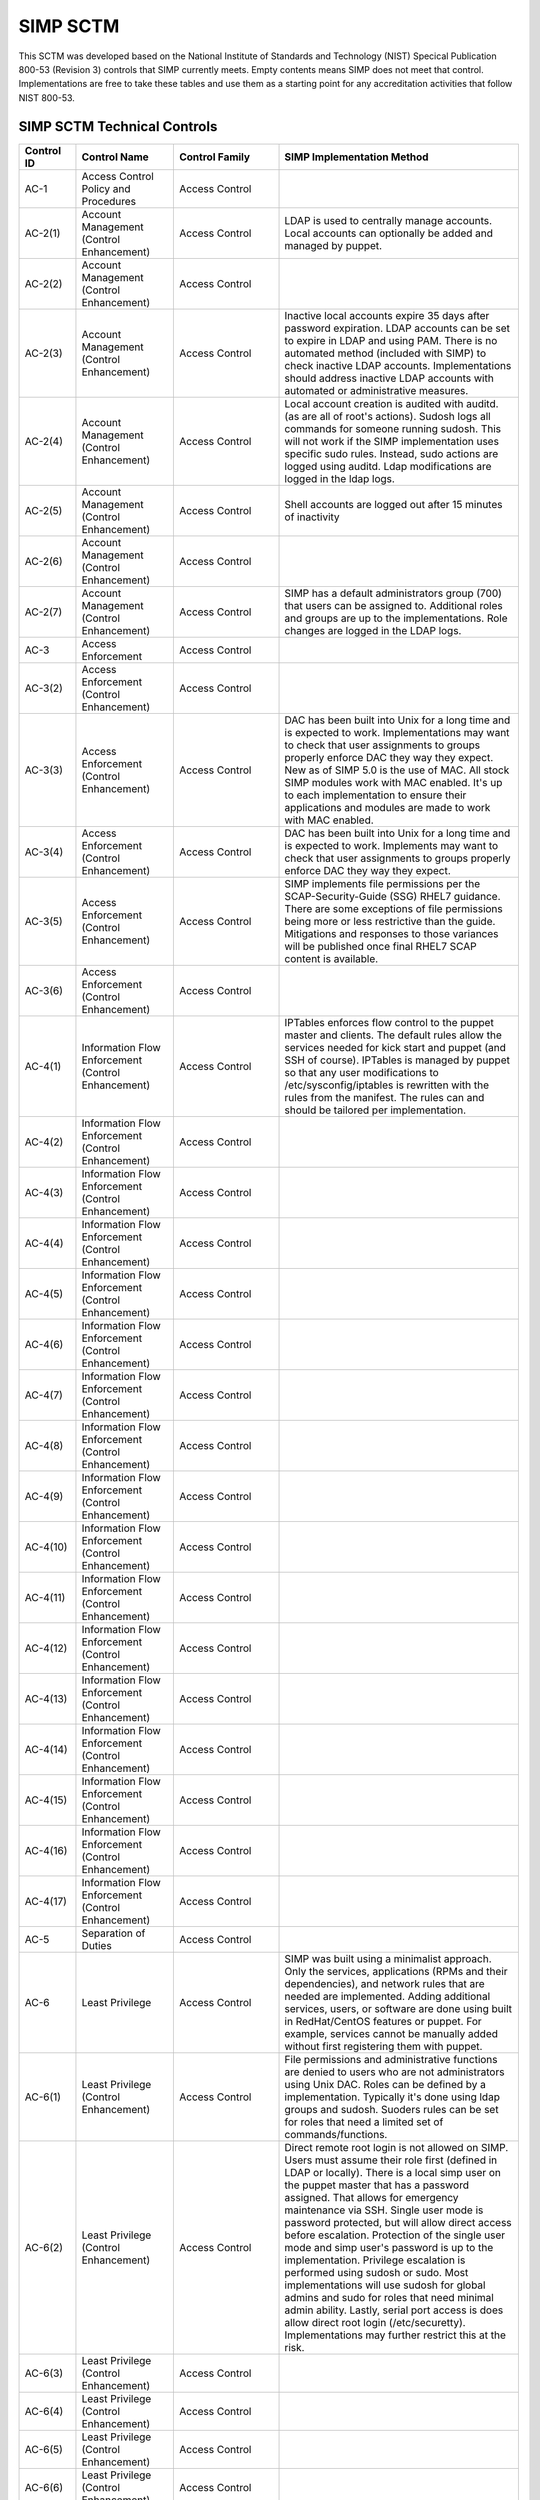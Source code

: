 SIMP SCTM
=========

This SCTM was developed based on the National Institute of Standards and
Technology (NIST) Specical Publication 800-53 (Revision 3) controls that
SIMP currently meets. Empty contents means SIMP does not meet that
control. Implementations are free to take these tables and use them as a
starting point for any accreditation activities that follow NIST 800-53.

SIMP SCTM Technical Controls
----------------------------

.. list-table::
   :widths: 12 20 13 55
   :header-rows: 1

   * - Control ID
     - Control Name
     - Control Family
     - SIMP Implementation Method
   * - AC-1
     - Access Control Policy and Procedures
     - Access Control
     -
   * - AC-2(1)
     - Account Management (Control Enhancement)
     - Access Control
     - LDAP is used to centrally manage accounts. Local accounts can optionally be added and managed by puppet.
   * - AC-2(2)
     - Account Management (Control Enhancement)
     - Access Control
     -
   * - AC-2(3)
     - Account Management (Control Enhancement)
     - Access Control
     - Inactive local accounts expire 35 days after password expiration. LDAP accounts can be set to expire in LDAP and using PAM. There is no automated method (included with SIMP) to check inactive LDAP accounts. Implementations should address inactive LDAP accounts with automated or administrative measures.
   * - AC-2(4)
     - Account Management (Control Enhancement)
     - Access Control
     - Local account creation is audited with auditd. (as are all of root's actions). Sudosh logs all commands for someone running sudosh. This will not work if the SIMP implementation uses specific sudo rules. Instead, sudo actions are logged using auditd. Ldap modifications are logged in the ldap logs.
   * - AC-2(5)
     - Account Management (Control Enhancement)
     - Access Control
     - Shell accounts are logged out after 15 minutes of inactivity
   * - AC-2(6)
     - Account Management (Control Enhancement)
     - Access Control
     -
   * - AC-2(7)
     - Account Management (Control Enhancement)
     - Access Control
     - SIMP has a default administrators group (700) that users can be assigned to. Additional roles and groups are up to the implementations. Role changes are logged in the LDAP logs.
   * - AC-3
     - Access Enforcement
     - Access Control
     -
   * - AC-3(2)
     - Access Enforcement (Control Enhancement)
     - Access Control
     -
   * - AC-3(3)
     - Access Enforcement (Control Enhancement)
     - Access Control
     - DAC has been built into Unix for a long time and is expected to work. Implementations may want to check that user assignments to groups properly enforce DAC they way they expect. New as of SIMP 5.0 is the use of MAC. All stock SIMP modules work with MAC enabled. It's up to each implementation to ensure their applications and modules are made to work with MAC enabled.
   * - AC-3(4)
     - Access Enforcement (Control Enhancement)
     - Access Control
     - DAC has been built into Unix for a long time and is expected to work. Implements may want to check that user assignments to groups properly enforce DAC they way they expect.
   * - AC-3(5)
     - Access Enforcement (Control Enhancement)
     - Access Control
     - SIMP implements file permissions per the SCAP-Security-Guide (SSG) RHEL7 guidance. There are some exceptions of file permissions being more or less restrictive than the guide. Mitigations and responses to those variances will be published once final RHEL7 SCAP content is available.
   * - AC-3(6)
     - Access Enforcement (Control Enhancement)
     - Access Control
     -
   * - AC-4(1)
     - Information Flow Enforcement (Control Enhancement)
     - Access Control
     - IPTables enforces flow control to the puppet master and clients. The default rules allow the services needed for kick start and puppet (and SSH of course). IPTables is managed by puppet so that any user modifications to /etc/sysconfig/iptables is rewritten with the rules from the manifest. The rules can and should be tailored per implementation.
   * - AC-4(2)
     - Information Flow Enforcement (Control Enhancement)
     - Access Control
     -
   * - AC-4(3)
     - Information Flow Enforcement (Control Enhancement)
     - Access Control
     -
   * - AC-4(4)
     - Information Flow Enforcement (Control Enhancement)
     - Access Control
     -
   * - AC-4(5)
     - Information Flow Enforcement (Control Enhancement)
     - Access Control
     -
   * - AC-4(6)
     - Information Flow Enforcement (Control Enhancement)
     - Access Control
     -
   * - AC-4(7)
     - Information Flow Enforcement (Control Enhancement)
     - Access Control
     -
   * - AC-4(8)
     - Information Flow Enforcement (Control Enhancement)
     - Access Control
     -
   * - AC-4(9)
     - Information Flow Enforcement (Control Enhancement)
     - Access Control
     -
   * - AC-4(10)
     - Information Flow Enforcement (Control Enhancement)
     - Access Control
     -
   * - AC-4(11)
     - Information Flow Enforcement (Control Enhancement)
     - Access Control
     -
   * - AC-4(12)
     - Information Flow Enforcement (Control Enhancement)
     - Access Control
     -
   * - AC-4(13)
     - Information Flow Enforcement (Control Enhancement)
     - Access Control
     -
   * - AC-4(14)
     - Information Flow Enforcement (Control Enhancement)
     - Access Control
     -
   * - AC-4(15)
     - Information Flow Enforcement (Control Enhancement)
     - Access Control
     -
   * - AC-4(16)
     - Information Flow Enforcement (Control Enhancement)
     - Access Control
     -
   * - AC-4(17)
     - Information Flow Enforcement (Control Enhancement)
     - Access Control
     -
   * - AC-5
     - Separation of Duties
     - Access Control
     -
   * - AC-6
     - Least Privilege
     - Access Control
     - SIMP was built using a minimalist approach. Only the services, applications (RPMs and their dependencies), and network rules that are needed are implemented. Adding additional services, users, or software are done using built in RedHat/CentOS features or puppet. For example, services cannot be manually added without first registering them with puppet.
   * - AC-6(1)
     - Least Privilege (Control Enhancement)
     - Access Control
     - File permissions and administrative functions are denied to users who are not administrators using Unix DAC. Roles can be defined by a implementation. Typically it's done using ldap groups and sudosh. Suoders rules can be set for roles that need a limited set of commands/functions.
   * - AC-6(2)
     - Least Privilege (Control Enhancement)
     - Access Control
     - Direct remote root login is not allowed on SIMP. Users must assume their role first (defined in LDAP or locally). There is a local simp user on the puppet master that has a password assigned. That allows for emergency maintenance via SSH. Single user mode is password protected, but will allow direct access before escalation. Protection of the single user mode and simp user's password is up to the implementation. Privilege escalation is performed using sudosh or sudo. Most implementations will use sudosh for global admins and sudo for roles that need minimal admin ability. Lastly, serial port access is does allow direct root login (/etc/securetty). Implementations may further restrict this at the risk.
   * - AC-6(3)
     - Least Privilege (Control Enhancement)
     - Access Control
     -
   * - AC-6(4)
     - Least Privilege (Control Enhancement)
     - Access Control
     -
   * - AC-6(5)
     - Least Privilege (Control Enhancement)
     - Access Control
     -
   * - AC-6(6)
     - Least Privilege (Control Enhancement)
     - Access Control
     -
   * - AC-7
     - Unsuccessful Login Attempts
     - Access Control
     - SIMP locks accounts after 5 invalid attempts over 15 minutes span. It then keeps the account locked for 15 minutes. After that, the account is unlocked automatically.
   * - AC-7(1)
     - Unsuccessful Login Attempts (Control Enhancement)
     - Access Control
     - An account is never locked to a point an admin must unlock it. It will continue to be unlocked after 15 minutes. This should meet most modern policies. It can be further restricted if required by local policies.
   * - AC-7(2)
     - Unsuccessful Login Attempts (Control Enhancement)
     - Access Control
     -
   * - AC-8
     - System Use Notification
     - Access Control
     - SIMP displays a default banner prior to login. Implementations must customize that banner for their use.
   * - AC-9
     - Previous Logon (Access) Notification
     - Access Control
     - SIMP uses the pam\_lastlog.so module to display last login information.
   * - AC-9(1)
     - Previous Logon (Access) Notification (Control Enhancement)
     - Access Control
     - SIMP uses the pam\_lastlog.so module to display last login information.
   * - AC-9(2)
     - Previous Logon (Access) Notification (Control Enhancement)
     - Access Control
     - SIMP uses the pam\_lastlog.so module to display last login information, including the number of failed login attempts since the last logon.
   * - AC-9(3)
     - Previous Logon (Access) Notification (Control Enhancement)
     - Access Control
     -
   * - AC-10
     - Concurrent Session Control
     - Access Control
     - The default value for concurrent sessions in SIMP is 10 (/etc/security/limits.conf). Given the variety of system usage to include automated processes, it could impact functionality if this value were set lower. It can be tailored to a lower value if the implementation determines that number will not impact functionality.
   * - AC-11
     - Session Lock
     - Access Control
     - Terminal sessions do not enforce a session lock so this control is technically not implemented. However, it's mitigated by forcing inactive sessions to log out. If the gnome module is applied, SIMP locks a gnome session after 5 minutes.
   * - AC-14
     - Permitted Actions without Identification or Authentication
     - Access Control
     - SIMP provides several services that do not require authentication. Most require some form of identification. These are documented in the SIMP Security Concepts and is kept current for that version. Individual modules are not yet documented.
   * - AC-14(1)
     - Permitted Actions without Identification or Authentication (Control Enhancement)
     - Access Control
     - Justifications to those services that do not require Identification and Authentication can be found in the SIMP Security Concepts document.
   * - AC-16
     - Security Attributes
     - Access Control
     - New in SIMP 5.0 is the usage of MAC via SELinux. This is optional for each implementation and can be turned off at any time. All of the stock SIMP modules work with SELinux enabled and have the least restrictive MAC policies enforced. These policies assign each object a SELinux user, role, type, and level. These characteristics are used to define a context for each object.
   * - AC-16(1)
     - Security Attributes (Control Enhancement)
     - Access Control
     -
   * - AC-16(2)
     - Security Attributes (Control Enhancement)
     - Access Control
     -
   * - AC-16(3)
     - Security Attributes (Control Enhancement)
     - Access Control
     -
   * - AC-16(4)
     - Security Attributes (Control Enhancement)
     - Access Control
     - SeLinux user, role, type, and level are the security attributes that are associated with each object with SELinux enabled in SIMP.
   * - AC-16(5)
     - Security Attributes (Control Enhancement)
     - Access Control
     -
   * - AC-17
     - Remote Access
     -
     - By default, external connections are not allowed with the exception of SSH. This is documented in the SIMP user manual. Implementations have the ability to override this with the understanding that puppet controls Iptables.
   * - AC-17(1)
     - Remote Access (Control Enhancement)
     - Access Control
     - The extent of monitoring remote connections is done by auditd and syslog. The contents of the remote session is not logged. The keystrokes of users with sudosh shells are all logged.
   * - AC-17(2)
     - Remote Access (Control Enhancement)
     - Access Control
     - Remote access is limited to SSH. SSH (openssh on centos/rhel) provides both confidentiality and integrity of the remote session.
   * - AC-17(3)
     - Remote Access (Control Enhancement)
     - Access Control
     -
   * - AC-17(4)
     - Remote Access (Control Enhancement)
     - Access Control
     - This control is enforced via other access control mechanisms already covered in 800-53. Namely, AC-6. By default, SSH in SIMP will allow anyone to connect. Once identification and authentication is performed, access control to privileged commands is enforced as usual.
   * - AC-17(5)
     - Remote Access (Control Enhancement)
     - Access Control
     - Auditd provides logging of failed access attempts. It's up to the implementation to perform a level of inspection of these unauthorized events. Auditd does this by default. Other checks will ensure auditd is running and registered with puppet.
   * - AC-17(6)
     - Remote Access (Control Enhancement)
     - Access Control
     -
   * - AC-17(7)
     - Remote Access (Control Enhancement)
     - Access Control
     -
   * - AC-17(8)
     - Remote Access (Control Enhancement)
     - Access Control
     - This control is only met by defining all connections that SIMP allows internally and externally. For now, since this is a remote access control, it should suffice to continue to note that the only remote access protocol allowed by default is SSH.
   * - AC-18
     - Wireless Access
     - Access Control
     -
   * - AC-18(1)
     - Wireless Access (Control Enhancement)
     - Access Control
     -
   * - AC-18(2)
     - Wireless Access (Control Enhancement)
     - Access Control
     -
   * - AC-18(3)
     - Wireless Access (Control Enhancement)
     - Access Control
     -
   * - AC-18(4)
     - Wireless Access (Control Enhancement)
     - Access Control
     -
   * - AC-18(5)
     - Wireless Access (Control Enhancement)
     - Access Control
     -
   * - AC-19
     - Access Control for Mobile Devices
     - Access Control
     -
   * - AC-19(1)
     - Access Control for Mobile Devices (Control Enhancement)
     - Access Control
     -
   * - AC-19(2)
     - Access Control for Mobile Devices (Control Enhancement)
     - Access Control
     -
   * - AC-19(3)
     - Access Control for Mobile Devices (Control Enhancement)
     - Access Control
     -
   * - AC-19(4)
     - Access Control for Mobile Devices (Control Enhancement)
     - Access Control
     -
   * - AC-20
     - Use of External Information Systems
     - Access Control
     -
   * - AC-20(1)
     - Use of External Information Systems (Control Enhancement)
     - Access Control
     -
   * - AC-20(2)
     - Use of External Information Systems (Control Enhancement)
     - Access Control
     -
   * - AC-21
     - User-Based Collaboration and Information Sharing
     - Access Control
     -
   * - AC-21(1)
     - User-Based Collaboration and Information Sharing (Control Enhancement)
     - Access Control
     -
   * - AC-22
     - Publicly Accessible Content
     - Access Control
     -
   * - AU-1
     - Audit and Accountability Policy and Procedures
     - Audit and Accountability
     -
   * - AU-2
     - Auditable Events
     - Audit and Accountability
     - a. SIMP audit rules were built by using industry best practices gathered over the years. The heaviest reliance has been on the SCAP-Security Guide (SSG). SIMP aims for a balance between performance and operational needs so the settings are rarely an exact match from these guides. The list of events that audited are by auditd can be found in appendix of the Security Concepts document. b. Implementation Specific c. Rational is for audit setting is provided in SSG. d. Threat information is specific to the implementation. Auditd and syslog facility can always be fine tuned for each implementation.
   * - AU-2(3)
     - Auditable Events (Control Enhancement)
     - Audit and Accountability
     - SIMP is constantly reviewing the audit rules for accuracy, relevance, and performance. Rules are added and in some cases removed as information becomes available.
   * - AU-2(4)
     - Auditable Events (Control Enhancement)
     - Audit and Accountability
     - Privileged user commands are logged using sudosh and auditd (sudo actions). By default, users in the administrators group can run sudosh. All of the key strokes (except things that are not echoed back to the screen like passwords) are logged to /var/log/sudosh.log and can be sent to syslog. If an implementation sets up specific sudo actions for other groups or users, those actions are logged with auditd.
   * - AU-3
     - Content of Audit Records
     - Audit and Accountability
     - The linux audit daemon contains event type, date/time, host, and outcome of events by default.
   * - AU-3(1)
     - Content of Audit Records (Control Enhancement)
     - Audit and Accountability
     - There are a number of events that are captured beyond the auditd. The SIMP syslog module captures additional log events from apache, ldap, puppet, messages.log, and secure.log.
   * - AU-3(2)
     - Content of Audit Records (Control Enhancement)
     - Audit and Accountability
     - By default, the SIMP syslog module logs locally. There is an option to send the syslog events to a central location. Instructions for implementing a syslog server are provided in the User Guide. Lastly, a combination of elasticsearch, logstash, and kibana (ELK) can be applied to filter, index, and search logs. Puppet modules are provided for the ELK stack
   * - AU-4
     - Audit Storage Capacity
     - Audit and Accountability
     - The audit partition is configured as a separation partition from the system files, reducing the likelihood of audit interfering with system operations. Implementations can change this but it's highly discouraged.
   * - AU-5
     - Response to Audit Processing Failures
     - Audit and Accountability
     - a. Implementation Specific. b. The audit.conf file configures the system to log to syslog when disk space becomes low. If the disk becomes full, the audit daemon will be suspended, but the system will remain active. This is contrary to some industry guidance to put the system into single user mode when disk space becomes an issue. Implementations may wish to change the default behaviour at the risk of stopping the system from functioning.
   * - AU-5(1)
     - Response to Audit Processing Failures (Control Enhancement)
     - Audit and Accountability
     - SIMP provides a warning (to syslog) when the disk has 75MB free. Each log file can be up to 30MB.
   * - AU-5(2)
     - Response to Audit Processing Failures (Control Enhancement)
     - Audit and Accountability
     -
   * - AU-5(3)
     - Response to Audit Processing Failures (Control Enhancement)
     - Audit and Accountability
     -
   * - AU-5(4)
     - Response to Audit Processing Failures (Control Enhancement)
     - Audit and Accountability
     - SIMP will not shut down a system by default. Implementation can configure this option at the own risk in the auditd.conf file.
   * - AU-6
     - Audit Review, Analysis, and Reporting
     - Audit and Accountability
     -
   * - AU-6(1)
     - Audit Review, Analysis, and Reporting (Control Enhancement)
     - Audit and Accountability
     -
   * - AU-6(3)
     - Audit Review, Analysis, and Reporting (Control Enhancement)
     - Audit and Accountability
     - The ELK modules provide implementations with one means to centralize, review, and recognize trends in SIMP logs.
   * - AU-6(4)
     - Audit Review, Analysis, and Reporting (Control Enhancement)
     - Audit and Accountability
     - The ELK modules provide implementations with one means to centralize, review, and recognize trends in SIMP logs.
   * - AU-6(5)
     - Audit Review, Analysis, and Reporting (Control Enhancement)
     - Audit and Accountability
     - The ELK modules provide implementations with one means to centralize, review, and recognize trends in SIMP logs. The logs sent to syslog can be customized to include logs from any application. They would then be in a central place for viewing and aggregation by users of the Kibana interface.
   * - AU-6(6)
     - Audit Review, Analysis, and Reporting (Control Enhancement)
     - Audit and Accountability
     -
   * - AU-6(7)
     - Audit Review, Analysis, and Reporting (Control Enhancement)
     - Audit and Accountability
     -
   * - AU-6(9)
     - Audit Review, Analysis, and Reporting (Control Enhancement)
     - Audit and Accountability
     -
   * - AU-7
     - Audit Reduction and Report Generation
     - Audit and Accountability
     -
   * - AU-7(1)
     - Audit Reduction and Report Generation (Control Enhancement)
     - Audit and Accountability
     - While not true audit reduction, RedHat does allow someone with access to audit logs to perform filters using the journald. If audit logs are forwarded to a syslog server, it's not difficult for an admin to security officer to run batch filters against all of the audit records. As of SIMP 4.0.5, an optional Logstash, Kibana, and Elasticsearch modules can be applied. If applied, they provide centralized and indexed logs. An implementation can then perform searches against the logs or provide alerts to other parts of their infrastructure.
   * - AU-8
     - Time Stamps
     - Audit and Accountability
     - Auditd uses the system clock to time stamp audit events.
   * - AU-8(1)
     - Time Stamps (Control Enhancement)
     - Audit and Accountability
     - Time is an essential component of puppet. Therefore, NTPD is used to synchronize puppet clients with the puppet server. That default configuration can be changed to synchronize puppet each server/client with another time source.
   * - AU-9
     - Protection of Audit Information
     - Audit and Accountability
     - File system permissions and SELinux protect the content of /var/log/audit and /etc/audit/\*
   * - AU-9(1)
     - Protection of Audit Information (Control Enhancement)
     - Audit and Accountability
     -
   * - AU-9(2)
     - Protection of Audit Information (Control Enhancement)
     - Audit and Accountability
     -
   * - AU-9(3)
     - Protection of Audit Information (Control Enhancement)
     - Audit and Accountability
     -
   * - AU-9(4)
     - Protection of Audit Information (Control Enhancement)
     - Audit and Accountability
     -
   * - AU-10
     - Non-repudiation
     - Audit and Accountability
     -
   * - AU-10(1)
     - Non-repudiation (Control Enhancement)
     - Audit and Accountability
     -
   * - AU-10(2)
     - Non-repudiation (Control Enhancement)
     - Audit and Accountability
     -
   * - AU-10(3)
     - Non-repudiation (Control Enhancement)
     - Audit and Accountability
     -
   * - AU-10(4)
     - Non-repudiation (Control Enhancement)
     - Audit and Accountability
     -
   * - AU-10(5)
     - Non-repudiation (Control Enhancement)
     - Audit and Accountability
     -
   * - AU-12(1)
     - Audit Generation (Control Enhancement)
     - Audit and Accountability
     -
   * - AU-11
     - Audit Record Retention
     - Audit and Accountability
     -
   * - AU-12
     - Audit Generation
     - Audit and Accountability (a) Auditd provides the audit generation capability and is running on all SIMP systems by default. (b) The audit.rules files configures events that are audited. (c) The audit.rules applies the list of audit rules defined in SIMP Security Concepts document.
     -
   * - AU-12(1)
     - Audit Generation (Control Enhancement)
     - Audit and Accountability
     - Auditd stamps audit records with the system time. The system time is obtained from a central time source and synchronized between SIMP systems.
   * - AU-12(2)
     - Audit Generation (Control Enhancement)
     - Audit and Accountability
     - Auditd provides logging in standard formats. Additionally, logs that are sent through syslog adhere to that standard.
   * - AU-13
     - Monitoring For Information Disclosure
     - Audit and Accountability
     -
   * - AU-14
     - Session Audit
     - Audit and Accountability
     -
   * - AU-14(1)
     - Session Audit (Control Enhancement)
     - Audit and Accountability
     - Sessions that use the sudo shell have all keystrokes recorded. Those sessions can be viewed in text format or replayed to the screen
   * - IA-1
     - Identification and Authentication Policy and Procedures
     - Identification and Authentication
     -
   * - IA-2(1)
     - User Identification and Authentication (Organizational Users) (Control Enhancement)
     - Identification and Authentication
     -
   * - IA-2(2)
     - User Identification and Authentication (Organizational Users) (Control Enhancement)
     - Identification and Authentication
     -
   * - IA-2(3)
     - User Identification and Authentication (Organizational Users) (Control Enhancement)
     - Identification and Authentication
     -
   * - IA-2(4)
     - User Identification and Authentication (Organizational Users) (Control Enhancement)
     - Identification and Authentication
     -
   * - IA-2(5)
     - User Identification and Authentication (Organizational Users) (Control Enhancement)
     - Identification and Authentication
     -
   * - IA-2(6)
     - User Identification and Authentication (Organizational Users) (Control Enhancement)
     - Identification and Authentication
     -
   * - IA-2(7)
     - User Identification and Authentication (Organizational Users) (Control Enhancement)
     - Identification and Authentication
     -
   * - IA-2(8)
     - User Identification and Authentication (Organizational Users) (Control Enhancement)
     - Identification and Authentication
     - The authentication mechanisms used within SIMP are all resistant to replay attacks by default. Known vulnerabilities can occur in the protocols. As they are known, vendors release patches, which must them be applied by the implementation. Privileged accounts use the same protocols as unprivileged accounts.
   * - IA-2(9)
     - User Identification and Authentication (Organizational Users) (Control Enhancement)
     - Identification and Authentication
     - The authentication mechanisms used within SIMP are all resistant to replay attacks by default. Known vulnerabilities can occur in the protocols. As they are known, vendors release patches, which must them be applied by the implementation.
   * - IA-3
     - Device Identification and Authentication
     - Identification and Authentication
     - Identification of each puppet client occurs before an IP address can be assigned. This is controlled using DHCP (each client must have an address bound by MAC address). Devices identification and authentication with puppet occurs using SSL certificates. The clients must each have a SSL certificate installed to establish a valid session with the puppet master.
   * - IA-3(1)
     - Device Identification and Authentication (Control Enhancement)
     - Identification and Authentication
     -
   * - IA-3(2)
     - Device Identification and Authentication (Control Enhancement)
     - Identification and Authentication
     -
   * - IA-3(3)
     - Device Identification and Authentication (Control Enhancement)
     - Identification and Authentication
     - DHCP is used to statically define the IP addresses of each puppet client.
   * - IA-4
     - Identifier Management
     - Identification and Authentication
     - Local accounts expire 35 days after their passwords expire. There is no mechanism implemented to detect inactive LDAP accounts. Implementations might wish to mitigate this by regularly reviewing and removing unneeded accounts.
   * - IA-4(1)
     - Identifier Management (Control Enhancement)
     - Identification and Authentication
     -
   * - IA-4(2)
     - Identifier Management (Control Enhancement)
     - Identification and Authentication
     -
   * - IA-4(3)
     - Identifier Management (Control Enhancement)
     - Identification and Authentication
     -
   * - IA-4(4)
     - Identifier Management (Control Enhancement)
     - Identification and Authentication
     -
   * - IA-4(5)
     - Identifier Management (Control Enhancement)
     - Identification and Authentication
     -
   * - IA-5
     - Authenticator Management
     - Identification and Authentication
     - C. Authenticator strength is enforced using pam\_crack\_lib.so. This works for user defined passwords on local and LDAP accounts. E. It's up to the implementation to change the values for the various passwords. F. Password history is set to 24 by default in SIMP and enforced with pam.G. For local accounts, password aging is set to 180 days. It's set to the same in LDAP, but enforced at the time of account creation using ldifs. LDAP subsequently uses PAM to enforce the aging. Key based passwordless logins do not enforce aging. Upon generation, server and puppet certificates can also be set to expire.H. Authenticators for local and LDAP account are protected using operating system access controls. The server certificates are also protected using operating system controls.
   * - IA-5(1)
     - Authenticator Management (Control Enhancement)
     - Identification and Authentication (a) Authenticator strength is enforced using pam\_crack\_lib.so. This works for user defined passwords on local and LDAP accounts. Administrators can bypass PAM and set weak passwords in LDAP. Under normal circumstances, users would be forced to change their password at login, at which point pam enforced complexity. (b) Not enforced. (c) Hashed passwords are built into linux (/etc/shadow and /etc/pam.d/system-auth pam\_unix.so). LDAP password changed by users are done through pam before getting placed in LDAP. Manual LDAP password are created using the slapasswd command. (d) Password minimum and maximum lifetimes are enforced through /etc/login.defs and ldap. e. By default, the previous 24 passwords can not be reused.
     -
   * - IA-5(2)
     - Authenticator Management (Control Enhancement)
     - Identification and Authentication
     - Puppet comes with a self contained public key infrastructure. Though just used for puppet, it operates as a full PKI. So the certificate path is validated.SSL certificates that are used for SSL and TLS also have certificate path validation built into the protocol.Note: SSH Keys are not considered PKI.
   * - IA-5(3)
     - Authenticator Management (Control Enhancement)
     - Identification and Authentication
     -
   * - IA-5(4)
     - Authenticator Management (Control Enhancement)
     - Identification and Authentication
     - Pam cracklib enforces password complexity rules on Redhat and CentOS. Additional tools to check authenticator strength can be used in operational settings.
   * - IA-5(5)
     - Authenticator Management (Control Enhancement)
     - Identification and Authentication
     - The simp-config utility gives each implementation an opportunity to change default passwords at build time. It's up to the implementation to change the values for the various passwords.
   * - IA-5(6)
     - Authenticator Management (Control Enhancement)
     - Identification and Authentication
     - Authenticators are protected with operating system access control and file permissions.
   * - IA-5(7)
     - Authenticator Management (Control Enhancement)
     - Identification and Authentication
     - Plaintext passwords are only used when application support no other means of providing a password.
   * - IA-5(8)
     - Authenticator Management (Control Enhancement)
     - Identification and Authentication
     -
   * - IA-6
     - Authenticator Feedback
     - Identification and Authentication
     - Plaintext passwords are not echoed back to the screen.
   * - IA-7
     - Cryptographic Module Authentication
     - Identification and Authentication
     - Redhat 7 and the several modules are being evaluated for FIPS 140 compliance. Implementations should check the FIPS site for updates on this evaluation. The SIMP team will also continue to evaluate the status and any relevant settings that need to be applied as a result of this evaluation.
   * - IA-8
     - Identification and Authentication (Non-Organizational Users)
     - Identification and Authentication
     -
   * - SC-1
     - System and Communications Protection Policy and Procedures
     - System and Communications Protection
     -
   * - SC-2
     - Application Partitioning
     - System and Communications Protection
     - The spirit of this control is providing logical separation so that users are not able to access administrative functions. There is no notion of partitioning within SIMP. There are access control enforcement that can be proven through tests on those controls. If this control is allocated to SIMP alone, it's unlikely it can be met. Since SIMP is the infrastructure that applications would use, showing that application users cannot access the SIMP environment is a better way to prove this control is met.
   * - SC-2(1)
     - Application Partitioning (Control Enhancement)
     - System and Communications Protection
     - The spirit of this control is providing logical separation so that users are not able to access administrative functions. There is no notion of partitioning within SIMP. There are access control enforcement that can be proven through tests on those controls. If this control is allocated to SIMP alone, it's unlikely it can be met. Since SIMP is the infrastructure that applications would use, showing that application users cannot access the SIMP environment is a better way to prove this control is met.
   * - SC-3
     - Security Function Isolation
     - System and Communications Protection
     - The spirit of this control is providing logical separation so that users are not able to access administrative functions. There is no notion of partitioning within SIMP. There are access control enforcement that can be proven through tests on those controls. If this control is allocated to SIMP alone, it's unlikely it can be met. Since SIMP is the infrastructure that applications would use, showing that application users cannot access the SIMP environment is a better way to prove this control is met.
   * - SC-3(1)
     - Security Function Isolation (Control Enhancement)
     - System and Communications Protection
     -
   * - SC-3(2)
     - Security Function Isolation (Control Enhancement)
     - System and Communications Protection
     -
   * - SC-3(3)
     - Security Function Isolation (Control Enhancement)
     - System and Communications Protection
     -
   * - SC-3(4)
     - Security Function Isolation (Control Enhancement)
     - System and Communications Protection
     -
   * - SC-3(5)
     - Security Function Isolation (Control Enhancement)
     - System and Communications Protection
     -
   * - SC-4
     - Information In Shared Resources
     - System and Communications Protection
     - While difficult for the SIMP team to prove, object reuse has been part of previous versions of RedHat common criteria testing. That testing focusing on Files system objects, IPC objects and Memory objects. Any issues discovered within the platform that cause object reuse issues are likely to be address in security patches provided by the vendor.
   * - SC-4(1)
     - Information In Shared Resources (Control Enhancement)
     - System and Communications Protection
     -
   * - SC-5
     - Denial of Service Protection
     - System and Communications Protection
     -
   * - SC-5(1)
     - Denial of Service Protection (Control Enhancement)
     - System and Communications Protection
     -
   * - SC-5(2)
     - Denial of Service Protection (Control Enhancement)
     - System and Communications Protection
     -
   * - SC-6
     - Resource Priority
     - System and Communications Protection
     -
   * - SC-7
     - Boundary Protection
     - System and Communications Protection
     - Most of this control deals with a separate boundary interface (FW etc.). There is a part of this control that deals with controlling network access at key internal boundary points. Since SIMP implements IPTables on all hosts (by default), each node might be considered an internal boundary. Note – internal boundaries are more likely implemented via vlans or internal layer 3 devices.
   * - SC-7(1)
     - Boundary Protection (Control Enhancement)
     - System and Communications Protection
     -
   * - SC-7(2)
     - Boundary Protection (Control Enhancement)
     - System and Communications Protection
     -
   * - SC-7(3)
     - Boundary Protection (Control Enhancement)
     - System and Communications Protection
     -
   * - SC-7(4)
     - Boundary Protection (Control Enhancement)
     - System and Communications Protection
     -
   * - SC-7(5)
     - Boundary Protection (Control Enhancement)
     - System and Communications Protection
     - Iptables, as configured by default, blocks all incoming traffic except for what is explicitly allowed.
   * - SC-7(6)
     - Boundary Protection (Control Enhancement)
     - System and Communications Protection
     -
   * - SC-7(7)
     - Boundary Protection (Control Enhancement)
     - System and Communications Protection
     -
   * - SC-7(8)
     - Boundary Protection (Control Enhancement)
     - System and Communications Protection
     -
   * - SC-7(9)
     - Boundary Protection (Control Enhancement)
     - System and Communications Protection
     -
   * - SC-7(10)
     - Boundary Protection (Control Enhancement)
     - System and Communications Protection
     -
   * - SC-7(11)
     - Boundary Protection (Control Enhancement)
     - System and Communications Protection
     -
   * - SC-7(12)
     - Boundary Protection (Control Enhancement)
     - System and Communications Protection
     - IPTables is the host based firewall implementation on RedHat/CentOS.
   * - SC-7(13)
     - Boundary Protection (Control Enhancement)
     - System and Communications Protection
     -
   * - SC-7(14)
     - Boundary Protection (Control Enhancement)
     - System and Communications Protection
     -
   * - SC-7(15)
     - Boundary Protection (Control Enhancement)
     - System and Communications Protection
     -
   * - SC-7(16)
     - Boundary Protection (Control Enhancement)
     - System and Communications Protection
     -
   * - SC-7(17)
     - Boundary Protection (Control Enhancement)
     - System and Communications Protection
     -
   * - SC-7(18)
     - Boundary Protection (Control Enhancement)
     - System and Communications Protection
     -
   * - SC-8
     - Transmission Integrity
     - System and Communications Protection
     - With the exception of the services needed for kickstart, most communications within SIMP are protected by SSH or SSL. Implementations can add additional services or modules that do not use SSH or SSL. The SIMP Security Concepts document details the default allowed protocols and the mechanisms in place to protect them. It's also worth noting that the SIMP team has taken ever measure possible to remove encryption ciphers available to operating system applications. In the event this breaks an application, implementations might have to add those ciphers back.
   * - SC-8(1)
     - Transmission Integrity (Control Enhancement)
     - System and Communications Protection
     - With the exception of the services needed for kickstart, most communications within SIMP are protected by SSH or SSL. Implementations can add additional services or modules that do not use SSH or SSL. The SIMP Security Concepts document details the default allowed protocols and the mechanisms in place to protect them. It's also worth noting that the SIMP team has taken ever measure possible to remove encryption ciphers available to operating system applications. In the event this breaks an application, implementations might have to add those ciphers back.
   * - SC-8(2)
     - Transmission Integrity (Control Enhancement)
     - System and Communications Protection
     -
   * - SC-9
     - Transmission Confidentiality
     - System and Communications Protection
     - With the exception of the services needed for kickstart, most communications within SIMP are protected by SSH or SSL. Implementations can add additional services or modules that do not use SSH or SSL. The SIMP Security Concepts document details the default allowed protocols and the mechanisms in place to protect them. It's also worth noting that the SIMP team has taken ever measure possible to remove encryption ciphers available to operating system applications. In the event this breaks an application, implementations might have to add those ciphers back.
   * - SC-9(1)
     - Transmission Confidentiality (Control Enhancement)
     - System and Communications Protection
     - With the exception of the services needed for kickstart, most communications within SIMP are protected by SSH or SSL. Implementations can add additional services or modules that do not use SSH or SSL. The SIMP Security Concepts document details the default allowed protocols and the mechanisms in place to protect them. It's also worth noting that the SIMP team has taken ever measure possible to remove encryption ciphers available to operating system applications. In the event this breaks an application, implementations might have to add those ciphers back.
   * - SC-9(2)
     - Transmission Confidentiality (Control Enhancement)
     - System and Communications Protection
     -
   * - SC-10
     - Network Disconnect
     - System and Communications Protection
     -
   * - SC-11
     - Trusted Path
     - System and Communications Protection
     -
   * - SC-12
     - Cryptographic Key Establishment and Management
     - System and Communications Protection
     - In an operational setting, SIMP does not establish keys. It does come with the ability to create server keys using a custom application know as “FakeCA”. SSH keys can also be established using standard Unix command line tools. In an operational settings, both sets of keys should be obtained from valid key infrastructures. There is also a CA that puppet uses to generate and manage keys for puppet only.
   * - SC-12(1)
     - Cryptographic Key Establishment and Management (Control Enhancement)
     - System and Communications Protection
     -
   * - SC-12(2)
     - Cryptographic Key Establishment and Management (Control Enhancement)
     - System and Communications Protection
     -
   * - SC-12(3)
     - Cryptographic Key Establishment and Management (Control Enhancement)
     - System and Communications Protection
     -
   * - SC-12(4)
     - Cryptographic Key Establishment and Management (Control Enhancement)
     - System and Communications Protection
     -
   * - SC-12(5)
     - Cryptographic Key Establishment and Management (Control Enhancement)
     - System and Communications Protection
     -
   * - SC-13
     - Use of Cryptography
     -
     - The forms of cryptography used are applied through SSH, SSL, and TLS. RedHat FIPs mode enabling is on the near term horizon for SIMP. Once enabled, it will be documented here and should allow implemtations to further explain how this control is being met. There are several unencrypted protocols used on the puppet server (Apache/YUM, DHCPD, TFTP, and DNS). The Security Concepts docucment provides additional details on default services/protocols that are used.
   * - SC-13(1)
     - Use of Cryptography (Control Enhancement)
     -
     - The forms of cryptography used are applied through SSH, SSL, and TLS. There are several unencrypted protocols used on the puppet server (Apache/YUM, DHCPD, TFTP, and DNS) that are documented in the Security Concepts document.
   * - SC-13(2)
     - Use of Cryptography (Control Enhancement)
     -
     - The forms of cryptography used are applied through SSH, SSL, and TLS. There are several unencrypted protocols used on the puppet server (Apache/YUM, DHCPD, TFTP, and DNS) that are documented in the Security Concepts document.
   * - SC-13(3)
     - Use of Cryptography (Control Enhancement)
     -
     -
   * - SC-13(4)
     - Use of Cryptography (Control Enhancement)
     -
     -
   * - SC-14
     - Public Access Protections
     - System and Communications Protection
     -
   * - SC-15
     - Collaborative Computing Devices
     - System and Communications Protection
     -
   * - SC-15(1)
     - Collaborative Computing Devices (Control Enhancement)
     - System and Communications Protection
     -
   * - SC-15(2)
     - Collaborative Computing Devices (Control Enhancement)
     - System and Communications Protection
     -
   * - SC-15(3)
     - Collaborative Computing Devices (Control Enhancement)
     - System and Communications Protection
     -
   * - SC-16
     - Transmission of Security Attributes
     - System and Communications Protection
     -
   * - SC-16(1)
     - Transmission of Security Attributes (Control Enhancement)
     - System and Communications Protection
     -
   * - SC-17
     - Public Key Infrastructure Certificates
     - System and Communications Protection
     - In an operational setting, SIMP does not establish keys. It does come with the ability to create server keys using a custom application know as “FakeCA”. SSH keys can also be established using standard unix command line tools. In an operational settings, both sets of keys should be obtained from valid key infrastructures.There is also a CA that puppet uses to generate and manage keys for puppet only.
   * - SC-18
     - Mobile Code
     - System and Communications Protection
     -
   * - SC-18(1)
     - Mobile Code (Control Enhancement)
     - System and Communications Protection
     -
   * - SC-18(2)
     - Mobile Code (Control Enhancement)
     - System and Communications Protection
     -
   * - SC-18(3)
     - Mobile Code (Control Enhancement)
     - System and Communications Protection
     -
   * - SC-18(4)
     - Mobile Code (Control Enhancement)
     - System and Communications Protection
     -
   * - SC-19
     - Voice Over Internet Protocol
     - System and Communications Protection
     -
   * - SC-20
     - Secure Name /Address Resolution Service (Authoritative Source)
     - System and Communications Protection
     -
   * - SC-20(1)
     - Secure Name /Address Resolution Service (Authoritative Source) (Control Enhancement)
     - System and Communications Protection
     -
   * - SC-21
     - Secure Name /Address Resolution Service (Recursive or Caching Resolver)
     - System and Communications Protection
     -
   * - SC-21(1)
     - Secure Name /Address Resolution Service (Recursive or Caching Resolver) (Control Enhancement)
     - System and Communications Protection
     -
   * - SC-22
     - Architecture and Provisioning for Name/Address Resolution Service
     - System and Communications Protection
     -
   * - SC-23
     - Session Authenticity
     - System and Communications Protection
     - The forms of cryptography used are applied through SSH, SSL, and TLS. There are several unencrypted protocols used on the puppet server (Apache/YUM, DHCPD, TFTP, and DNS) that are documented in the Security Concepts document.
   * - SC-23(1)
     - Session Authenticity (Control Enhancement)
     - System and Communications Protection
     - The forms of cryptography used are applied through SSH, SSL, and TLS. There are several unencrypted protocols used on the puppet server (Apache/YUM, DHCPD, TFTP, and DNS) that are documented in the Security Concepts document.
   * - SC-23(2)
     - Session Authenticity (Control Enhancement)
     - System and Communications Protection
     -
   * - SC-23(3)
     - Session Authenticity (Control Enhancement)
     - System and Communications Protection
     - The forms of cryptography used are applied through SSH, SSL, and TLS. There are several unencrypted protocols used on the puppet server (Apache/YUM, DHCPD, TFTP, and DNS) that are documented in the Security Concepts document.
   * - SC-23(4)
     - Session Authenticity (Control Enhancement)
     - System and Communications Protection
     -
   * - SC-24
     - Fail in Known State
     - System and Communications Protection
     - The forms of cryptography used are applied through SSH, SSL, and TLS. There are several unencrypted protocols used on the puppet server (Apache/YUM, DHCPD, TFTP, and DNS) that are documented in the Security Concepts document.
   * - SC-25
     - Thin Nodes
     - System and Communications Protection
     -
   * - SC-26
     - Honeypots
     - System and Communications Protection
     -
   * - SC-26(1)
     - Honeypots (Control Enhancement)
     - System and Communications Protection
     -
   * - SC-27
     - Operating System-Independent Applications
     - System and Communications Protection
     -
   * - SC-28
     - Protection of Information at Rest
     - System and Communications Protection
     - Confidentiality of data at rest is achieved using the operating system access control. Integrity is only checked for critical operating system files. Implementations have the ability to extend the integrity checking of AIDE to include additional files that are not frequently changed.
   * - SC-28
     - Protection of Information at Rest (Control Enhancement)
     - System and Communications Protection
     -
   * - SC-29
     - Heterogeneity
     - System and Communications Protection
     -
   * - SC-30
     - Virtualization Techniques
     - System and Communications Protection
     -
   * - SC-30(1)
     - Virtualization Techniques (Control Enhancement)
     - System and Communications Protection
     -
   * - SC-30(2)
     - Virtualization Techniques (Control Enhancement)
     - System and Communications Protection
     -
   * - SC-31
     - Covert Channel Analysis
     - System and Communications Protection
     -
   * - SC-31(1)
     - Covert Channel Analysis (Control Enhancement)
     - System and Communications Protection
     -
   * - SC-32
     - Information System Partitioning
     - System and Communications Protection
     -
   * - SC-33
     - Transmission Preparation Integrity
     - System and Communications Protection
     -
   * - SC-34
     - Non-modifiable Executable Programs
     - System and Communications Protection
     -
   * - SC-34(1)
     - Non-modifiable Executable Programs (Control Enhancement)
     - System and Communications Protection
     -
   * - SC-34(2)
     - Non-modifiable Executable Programs (Control Enhancement)
     - System and Communications Protection
     -

Table: SIMP SCTM

SIMP SCTM Operational Controls
------------------------------

.. csv-table::
  :header: Control ID,Control Name,Control Family,SIMP Implementation Method
  :widths: 15 18 17 50
  :file: Appendix_SCTM_op_ctrls.csv

Table: SIMP SCTM

SIMP SCTM Management Controls
-----------------------------

.. list-table::
   :widths: 15 18 17 50
   :header-rows: 1

   * - Control ID
     - Control Name
     - Control Family
     - SIMP Implementation Method
   * - AT-1
     - Security Awareness and Training Policy and Procedures
     - Awareness and Training
     -
   * - AT-2(1)
     - Security Awareness (Control Enhancement)
     - Awareness and Training
     -
   * - AT-3
     - Security Training
     - Awareness and Training
     -
   * - AT-3(1)
     - Security Training (Control Enhancement)
     - Awareness and Training
     -
   * - AT-3(2)
     - Security Training (Control Enhancement)
     - Awareness and Training
     -
   * - AT-4
     - Security Training Records
     - Awareness and Training
     -
   * - AT-5
     - Contacts with Security Groups and Associations
     - Awareness and Training
     -
   * - CM-1
     - Configuration Management Policy and Procedures
     - Configuration Management
     -
   * - CM-2
     - Baseline Configuration
     - Configuration Management
     - SIMP has strictly enforced version control during development. The baseline files for SIMP are kept and maintained in a git repository. Files are packaged and a series of auto tests are performed on each release. Once released, there is a version number associated for distribution. Additionally, custom puppet modules are in the form of RPMs and have version numbers associated with them. All documentation is also built with source code.
   * - CM-2(1)
     - Baseline Configuration (Control Enhancement)
     - Configuration Management
     -
   * - CM-2(2)
     - Baseline Configuration (Control Enhancement)
     - Configuration Management
     - SIMP has strictly enforced version control during development. The baseline files for SIMP are kept and maintained in a git repository. Files are packaged and a series of auto tests are performed on the release. Once released, there is a version number associated for distribution. All documentation is also built with source code.
   * - CM-2(3)
     - Baseline Configuration (Control Enhancement)
     - Configuration Management
     - All old versions of SIMP remain in the code repository.
   * - CM-2(4)
     - Baseline Configuration (Control Enhancement)
     - Configuration Management
     -
   * - CM-2(5)
     - Baseline Configuration (Control Enhancement)
     - Configuration Management
     - a. SIMP provides a minimal list of packages and services installed. The minimal list of packages can be found in kickstart files and the appendix of this document. Additional packages are installed by each implementation or as SIMP modules are applied. b. It's not feasible to technically deny additional applications from being installed. There is nothing in SIMP that can stop and RPM from being applied. Applications that require network access to service activation must be registered with puppet.
   * - CM-2(6)
     - Baseline Configuration (Control Enhancement)
     - Configuration Management
     - As a project, SIMP is developmental only. The environments where it is tested is up to the implementation. Development testing is performed on SIMP in environments that have a code base frozen.
   * - CM-3
     - Configuration Change Control
     - Configuration Management
     -
   * - CM-3(1)
     - Configuration Change Control (Control Enhancement)
     - Configuration Management
     -
   * - CM-3(2)
     - Configuration Change Control (Control Enhancement)
     - Configuration Management
     -
   * - CM-3(3)
     - Configuration Change Control (Control Enhancement)
     - Configuration Management
     - Configuration changes in SIMP are automated using a combination of puppet, yum, and rsync. While not all files on an operating system are managed by those mechanisms, many are. Changes to critical files that are managed by puppet, revert back to their original state. These mechanisms were not meant to defeat an attack by a malicious insider.
   * - CM-3(4)
     - Configuration Change Control (Control Enhancement)
     - Configuration Management
     -
   * - CM-4
     - Security Impact Analysis
     - Configuration Management
     - All features or bugs in SIMP are vetted through the development process by being placed on the product backlog and discussed with the entire team. There is a security representative on the SIMP team that is part of that vetting process.
   * - CM-4(1)
     - Security Impact Analysis (Control Enhancement)
     - Configuration Management
     -
   * - CM-4(2)
     - Security Impact Analysis (Control Enhancement)
     - Configuration Management
     -
   * - CM-5
     - Access Restrictions for Change
     - Configuration Management
     - SIMP can only meet the enforcement part of this control. The remainder must be met by the environment that SIMP is implemented in. Changes to a SIMP based systems are enforced with built in Unix/LDAP groups. Only someone with sudo or sudosh access (usually an admin group) can apply changes to the environment
   * - CM-5(1)
     - Access Restrictions for Change (Control Enhancement)
     - Configuration Management
     - SIMP can only meet the enforcement part of this control. The remainder must be met by the environment that SIMP is implemented in. Changes to a SIMP based systems are enforced with built in Unix/LDAP groups. Only someone with sudo or sudosh access (usually an admin group) can apply changes to the environment
   * - CM-5(2)
     - Access Restrictions for Change (Control Enhancement)
     - Configuration Management
     -
   * - CM-5(3)
     - Access Restrictions for Change (Control Enhancement)
     - Configuration Management
     - Redhat and Centos packages are signed with gpg keys. Those keys are vendor specific. Package installation occurs only when those gpgkeys are validate using the installed gpg public keys for the operating system. SIMP specific RPMS that were developed are signed using keys generate by the development team.
   * - CM-5(4)
     - Access Restrictions for Change (Control Enhancement)
     - Configuration Management
     -
   * - CM-5(5)
     - Access Restrictions for Change (Control Enhancement)
     - Configuration Management
     -
   * - CM-5(6)
     - Access Restrictions for Change (Control Enhancement)
     - Configuration Management
     -
   * - CM-5(7)
     - Access Restrictions for Change (Control Enhancement)
     - Configuration Management
     - Most of the critical files that are managed by puppet cannot be permanently changed on a puppet client without disabling puppet and rsync. If they are changed, puppet will revert them back to their original state.
   * - CM-6
     - Configuration Settings
     - Configuration Management
     - Part “d” of this control is met my SIMP. The others are not. SIMP uses puppet to monitor changes to configuration settings. If changes to puppet controlled settings are manually made, they revert back to their original state.
   * - CM-6(1)
     - Configuration Settings (Control Enhancement)
     - Configuration Management
     - The puppet master is the central point of management for a SIMP system. While not required, the puppet master usually hosts a kickstart server so that clients are built the same every time.
   * - CM-6(2)
     - Configuration Settings (Control Enhancement)
     - Configuration Management
     - Puppet is not intended to be a security mechanism to prevent unauthorized changes to files. For files that are managed by puppet that changed, they will revert back to their original state. This control is really about protecting from unauthorized changes so access control to the puppet master should suffice to meet it. Changes to files are audited using auditd. Puppet changes are also audited. It's up to the implementation to perform altering on those changes.
   * - CM-6(3)
     - Configuration Settings (Control Enhancement)
     - Configuration Management
     - This control is not fully met by SIMP. It's important to point out that SIMP does provide logging of events to syslog. It's currently up to the implementation to alert on those events.
   * - CM-7
     - Least Functionality
     - Configuration Management
     - There isn't an explicit list of services that SIMP denies. Instead, it was built to provide only the essential functionality. Additional services get added only as needed.
   * - CM-7(1)
     - Least Functionality (Control Enhancement)
     - Configuration Management
     -
   * - CM-7(2)
     - Least Functionality (Control Enhancement)
     - Configuration Management
     - Applications can be installed, but new services will not run unless first registered with puppet. Additionally, puppet modules must be modified to ensure that IPtables opens up the necessary services. Minimally, for a service to remain active, it must be registered with puppet or the svckill.rb script will stop them.To be clear, there is nothing in SIMP that prevents the installation of RPMs (from the command line or YUM).
   * - CM-7(3)
     - Least Functionality (Control Enhancement)
     - Configuration Management
     - The registration process for ports, protocols, and services are handled via puppet.
   * - CM-8
     - Information System Component Inventory
     - Configuration Management
     -
   * - CM-8(1)
     - Information System Component Inventory (Control Enhancement)
     - Configuration Management
     -
   * - CM-8(2)
     - Information System Component Inventory (Control Enhancement)
     - Configuration Management
     - To the extent possible, puppet tracks clients that are within its control. It's not meant to be a true inventory mechanism.
   * - CM-8(3)
     - Information System Component Inventory (Control Enhancement)
     - Configuration Management
     -
   * - CM-8(4)
     - Information System Component Inventory (Control Enhancement)
     - Configuration Management
     -
   * - CM-8(5)
     - Information System Component Inventory (Control Enhancement)
     - Configuration Management
     -
   * - CM-8(6)
     - Information System Component Inventory (Control Enhancement)
     - Configuration Management
     -
   * - CM-9
     - Configuration Management Plan
     - Configuration Management
     -
   * - CM-9(1)
     - Configuration Management Plan (Control Enhancement)
     - Configuration Management
     -
   * - CP-1
     - Contingency Planning Policy and Procedures
     - Contingency Planning
     -
   * - CP-2
     - Contingency Plan
     - Contingency Planning
     -
   * - CP-2(1)
     - Contingency Plan (Control Enhancement)
     - Contingency Planning
     -
   * - CP-2(2)
     - Contingency Plan (Control Enhancement)
     - Contingency Planning
     -
   * - CP-2(3)
     - Contingency Plan (Control Enhancement)
     - Contingency Planning
     -
   * - CP-2(4)
     - Contingency Plan (Control Enhancement)
     - Contingency Planning
     -
   * - CP-2(5)
     - Contingency Plan (Control Enhancement)
     - Contingency Planning
     -
   * - CP-2(6)
     - Contingency Plan (Control Enhancement)
     - Contingency Planning
     -
   * - CP-3
     - Contingency Training
     - Contingency Planning
     -
   * - CP-3(1)
     - Contingency Training (Control Enhancement)
     - Contingency Planning
     -
   * - CP-3(2)
     - Contingency Training (Control Enhancement)
     - Contingency Planning
     -
   * - CP-4
     - Contingency Plan Testing and Exercises
     - Contingency Planning
     -
   * - CP-4(1)
     - Contingency Plan Testing and Exercises (Control Enhancement)
     - Contingency Planning
     -
   * - CP-4(2)
     - Contingency Plan Testing and Exercises (Control Enhancement)
     - Contingency Planning
     -
   * - CP-4(3)
     - Contingency Plan Testing and Exercises (Control Enhancement)
     - Contingency Planning
     -
   * - CP-6
     - Alternate Storage Site
     - Contingency Planning
     -
   * - CP-6(1)
     - Alternate Storage Site (Control Enhancement)
     - Contingency Planning
     -
   * - CP-6(2)
     - Alternate Storage Site (Control Enhancement)
     - Contingency Planning
     -
   * - CP-6(3)
     - Alternate Storage Site (Control Enhancement)
     - Contingency Planning
     -
   * - CP-7
     - Alternate Processing Site
     - Contingency Planning
     -
   * - CP-7(1)
     - Alternate Processing Site (Control Enhancement)
     - Contingency Planning
     -
   * - CP-7(2)
     - Alternate Processing Site (Control Enhancement)
     - Contingency Planning
     -
   * - CP-7(3)
     - Alternate Processing Site (Control Enhancement)
     - Contingency Planning
     -
   * - CP-7(4)
     - Alternate Processing Site (Control Enhancement)
     - Contingency Planning
     -
   * - CP-7(5)
     - Alternate Processing Site (Control Enhancement)
     - Contingency Planning
     -
   * - CP-8
     - Telecommunications Services
     - Contingency Planning
     -
   * - CP-8(1)
     - Telecommunications Services (Control Enhancement)
     - Contingency Planning
     -
   * - CP-8(2)
     - Telecommunications Services (Control Enhancement)
     - Contingency Planning
     -
   * - CP-8(3)
     - Telecommunications Services (Control Enhancement)
     - Contingency Planning
     -
   * - CP-8(4)
     - Telecommunications Services (Control Enhancement)
     - Contingency Planning
     -
   * - CP-9
     - Information System Backup
     - Contingency Planning
     - The BackupPC module is not currently available in SIMP 5.0.
   * - CP-9(1)
     - Information System Backup (Control Enhancement)
     - Contingency Planning
     -
   * - CP-9(2)
     - Information System Backup (Control Enhancement)
     - Contingency Planning
     -
   * - CP-9(3)
     - Information System Backup (Control Enhancement)
     - Contingency Planning
     -
   * - CP-9(5)
     - Information System Backup (Control Enhancement)
     - Contingency Planning
     -
   * - CP-9(6)
     - Information System Backup (Control Enhancement)
     - Contingency Planning
     -
   * - CP-10
     - Information System Recovery and Reconstitution
     - Contingency Planning
     - The BackupPC module is not currently available in SIMP 5.0.
   * - CP-10(1)
     - Information System Recovery and Reconstitution (Control Enhancement)
     - Contingency Planning
     -
   * - CP-10(2)
     - Information System Recovery and Reconstitution (Control Enhancement)
     - Contingency Planning
     -
   * - CP-10(3)
     - Information System Recovery and Reconstitution (Control Enhancement)
     - Contingency Planning
     -
   * - CP-10(4)
     - Information System Recovery and Reconstitution (Control Enhancement)
     - Contingency Planning
     -
   * - CP-10(5)
     - Information System Recovery and Reconstitution (Control Enhancement)
     - Contingency Planning
     -
   * - CP-10(6)
     - Information System Recovery and Reconstitution (Control Enhancement)
     - Contingency Planning
     -
   * - IR-1
     - Incident Response Policy and Procedures
     - Incident Response
     -
   * - IR-2
     - Incident Response Training
     - Incident Response
     -
   * - IR-2(1)
     - Incident Response Training (Control Enhancement)
     - Incident Response
     -
   * - IR-2(2)
     - Incident Response Training (Control Enhancement)
     - Incident Response
     -
   * - IR-3
     - Incident Response Testing and Exercises
     - Incident Response
     -
   * - IR-3(1)
     - Incident Response Testing and Exercises (Control Enhancement)
     - Incident Response
     -
   * - IR-4
     - Incident Handling
     - Incident Response
     -
   * - IR-4(1)
     - Incident Handling (Control Enhancement)
     - Incident Response
     -
   * - IR-4(2)
     - Incident Handling (Control Enhancement)
     - Incident Response
     - If an implementation chooses, they can leverage puppet's ability to reconfigure systems as part of incident response. While puppet is not intended to be a security product, its features can help provide security functionality such as dynamic reconfigurations.
   * - IR-4(3)
     - Incident Handling (Control Enhancement)
     - Incident Response
     -
   * - IR-4(4)
     - Incident Handling (Control Enhancement)
     - Incident Response
     -
   * - IR-4(5)
     - Incident Handling (Control Enhancement)
     - Incident Response
     -
   * - IR-5
     - Incident Monitoring
     - Incident Response
     -
   * - IR-5(1)
     - Incident Monitoring (Control Enhancement)
     - Incident Response
     -
   * - IR-6
     - Incident Reporting
     - Incident Response
     -
   * - IR-6(1)
     - Incident Reporting (Control Enhancement)
     - Incident Response
     -
   * - IR-6(2)
     - Incident Reporting (Control Enhancement)
     - Incident Response
     -
   * - IR-7
     - Incident Response Assistance
     - Incident Response
     -
   * - IR-7(1)
     - Incident Response Assistance (Control Enhancement)
     - Incident Response
     -
   * - IR-8
     - Incident Response Plan
     - Incident Response
     -
   * - MA-1
     - System Maintenance Policy and Procedures
     - Maintenance
     -
   * - MA-2
     - Controlled Maintenance
     - Maintenance
     -
   * - MA-2(1)
     - Controlled Maintenance (Control Enhancement)
     - Maintenance
     -
   * - MA-2(2)
     - Controlled Maintenance (Control Enhancement)
     - Maintenance
     -
   * - MA-3
     - Maintenance Tools
     - Maintenance
     -
   * - MA-3(1)
     - Maintenance Tools (Control Enhancement)
     - Maintenance
     -
   * - MA-3(2)
     - Maintenance Tools (Control Enhancement)
     - Maintenance
     -
   * - MA-3(3)
     - Maintenance Tools (Control Enhancement)
     - Maintenance
     -
   * - MA-3(4)
     - Maintenance Tools (Control Enhancement)
     - Maintenance
     -
   * - MA-4
     - Non-Local Maintenance
     - Maintenance
     - Remote maintenance can be performed on SIMP using SSH or direct console access. SSH sessions are tracked and logged using the security features built into SIMP. Console access requires someone to have access to the physical (or virtual) console along with the root password. Auditing of those actions also occurs in accordance with the configured audit policy. It's up to the implementation to decide how to distribute authentication information for remote maintenance.
   * - MA-4(1)
     - Non-Local Maintenance (Control Enhancement)
     - Maintenance
     - Remote maintenance can be performed on SIMP using SSH or direct console access. SSH sessions are tracked and logged using the security features built into SIMP. Console access requires someone to have access to the physical (or virtual) console along with the root password. Auditing of those actions also occurs in accordance with the configured audit policy. It's up to the implementation to decide how to distribute authentication information for remote maintenance
   * - MA-4(2)
     - Non-Local Maintenance (Control Enhancement)
     - Maintenance
     -
   * - MA-4(3)
     - Non-Local Maintenance (Control Enhancement)
     - Maintenance
     -
   * - MA-4(4)
     - Non-Local Maintenance (Control Enhancement)
     - Maintenance
     -
   * - MA-4(5)
     - Non-Local Maintenance (Control Enhancement)
     - Maintenance
     -
   * - MA-4(6)
     - Non-Local Maintenance (Control Enhancement)
     - Maintenance
     - Remote maintenance is performed using SSH. SSH inherently provides confidentiality and integrity of data while in transit.
   * - MA-4(7)
     - Non-Local Maintenance (Control Enhancement)
     - Maintenance
     -
   * - MA-5
     - Maintenance Personnel
     - Maintenance
     -
   * - MA-5(1)
     - Maintenance Personnel (Control Enhancement)
     - Maintenance
     -
   * - MA-5(2)
     - Maintenance Personnel (Control Enhancement)
     - Maintenance
     -
   * - MA-5(3)
     - Maintenance Personnel (Control Enhancement)
     - Maintenance
     -
   * - MA-5(4)
     - Maintenance Personnel (Control Enhancement)
     - Maintenance
     -
   * - MA-6
     - Timely Maintenance
     - Maintenance
     -
   * - MP-1
     - Media Protection Policy and Procedures
     - Media Protection
     -
   * - MP-2
     - Media Access
     - Media Protection
     -
   * - MP-2(1)
     - Media Access (Control Enhancement)
     - Media Protection
     -
   * - MP-2(2)
     - Media Access (Control Enhancement)
     - Media Protection
     -
   * - MP-4
     - Media Storage
     - Media Protection
     -
   * - MP-5
     - Media Transport
     - Media Protection
     -
   * - MP-5(1)
     - Media Transport (Control Enhancement)
     - Media Protection
     -
   * - MP-5(2)
     - Media Transport (Control Enhancement)
     - Media Protection
     -
   * - MP-5(3)
     - Media Transport (Control Enhancement)
     - Media Protection
     -
   * - MP-5(4)
     - Media Transport (Control Enhancement)
     - Media Protection
     -
   * - MP-6
     - Media Sanitization
     - Media Protection
     -
   * - MP-6(1)
     - Media Sanitization (Control Enhancement)
     - Media Protection
     -
   * - MP-6(2)
     - Media Sanitization (Control Enhancement)
     - Media Protection
     -
   * - MP-6(3)
     - Media Sanitization (Control Enhancement)
     - Media Protection
     -
   * - MP-6(4)
     - Media Sanitization (Control Enhancement)
     - Media Protection
     -
   * - MP-6(5)
     - Media Sanitization (Control Enhancement)
     - Media Protection
     -
   * - MP-6(6)
     - Media Sanitization (Control Enhancement)
     - Media Protection
     -
   * - PE-1
     - Physical and Environmental Protection Policy and Procedures
     - Physical and Environmental Protection
     -
   * - PE-2
     - Physical Access Authorizations
     - Physical and Environmental Protection
     -
   * - PE-2(1)
     - Physical Access Authorizations (Control Enhancement)
     - Physical and Environmental Protection
     -
   * - PE-2(2)
     - Physical Access Authorizations (Control Enhancement)
     - Physical and Environmental Protection
     -
   * - PE-2(3)
     - Physical Access Authorizations (Control Enhancement)
     - Physical and Environmental Protection
     -
   * - PE-3
     - Physical Access Control
     - Physical and Environmental Protection
     -
   * - PE-3(1)
     - Physical Access Control (Control Enhancement)
     - Physical and Environmental Protection
     -
   * - PE-3(2)
     - Physical Access Control (Control Enhancement)
     - Physical and Environmental Protection
     -
   * - PE-3(3)
     - Physical Access Control (Control Enhancement)
     - Physical and Environmental Protection
     -
   * - PE-3(4)
     - Physical Access Control (Control Enhancement)
     - Physical and Environmental Protection
     -
   * - PE-3(5)
     - Physical Access Control (Control Enhancement)
     - Physical and Environmental Protection
     -
   * - PE-3(6)
     - Physical Access Control (Control Enhancement)
     - Physical and Environmental Protection
     -
   * - PE-4
     - Access Control for Transmission Medium
     - Physical and Environmental Protection
     -
   * - PE-5
     - Access Control for Output Devices
     - Physical and Environmental Protection
     -
   * - PE-6
     - Monitoring Physical Access
     - Physical and Environmental Protection
     -
   * - PE-6(1)
     - Monitoring Physical Access (Control Enhancement)
     - Physical and Environmental Protection
     -
   * - PE-6(2)
     - Monitoring Physical Access (Control Enhancement)
     - Physical and Environmental Protection
     -
   * - PE-7
     - Visitor Control
     - Physical and Environmental Protection
     -
   * - PE-7(1)
     - Visitor Control (Control Enhancement)
     - Physical and Environmental Protection
     -
   * - PE-7(2)
     - Visitor Control (Control Enhancement)
     - Physical and Environmental Protection
     -
   * - PE-8
     - Access Records
     - Physical and Environmental Protection
     -
   * - PE-8(1)
     - Access Records (Control Enhancement)
     - Physical and Environmental Protection
     -
   * - PE-8(2)
     - Access Records (Control Enhancement)
     - Physical and Environmental Protection
     -
   * - PE-9
     - Power Equipment and Power Cabling
     - Physical and Environmental Protection
     -
   * - PE-9(1)
     - Power Equipment and Power Cabling (Control Enhancement)
     - Physical and Environmental Protection
     -
   * - PE-9(2)
     - Power Equipment and Power Cabling (Control Enhancement)
     - Physical and Environmental Protection
     -
   * - PE-10
     - Emergency Shutoff
     - Physical and Environmental Protection
     -
   * - PE-10(1)
     - Emergency Shutoff (Control Enhancement)
     - Physical and Environmental Protection
     -
   * - PE-11
     - Emergence Power
     - Physical and Environmental Protection
     -
   * - PE-11(1)
     - Emergence Power (Control Enhancement)
     - Physical and Environmental Protection
     -
   * - PE-11(2)
     - Emergence Power (Control Enhancement)
     - Physical and Environmental Protection
     -
   * - PE-12
     - Emergency Lighting
     - Physical and Environmental Protection
     -
   * - PE-12(1)
     - Emergency Lighting (Control Enhancement)
     - Physical and Environmental Protection
     -
   * - PE-13
     - Fire Protection
     - Physical and Environmental Protection
     -
   * - PE-13(1)
     - Fire Protection (Control Enhancement)
     - Physical and Environmental Protection
     -
   * - PE-13(2)
     - Fire Protection (Control Enhancement)
     - Physical and Environmental Protection
     -
   * - PE-13(3)
     - Fire Protection (Control Enhancement)
     - Physical and Environmental Protection
     -
   * - PE-13(4)
     - Fire Protection (Control Enhancement)
     - Physical and Environmental Protection
     -
   * - PE-14
     - Temperature and Humidity Controls
     - Physical and Environmental Protection
     -
   * - PE-14(1)
     - Temperature and Humidity Controls (Control Enhancement)
     - Physical and Environmental Protection
     -
   * - PE-14(2)
     - Temperature and Humidity Controls (Control Enhancement)
     - Physical and Environmental Protection
     -
   * - PE-15
     - Water Damage Protection
     - Physical and Environmental Protection
     -
   * - PE-15(1)
     - Water Damage Protection (Control Enhancement)
     - Physical and Environmental Protection
     -
   * - PE-16
     - Delivery and Removal
     - Physical and Environmental Protection
     -
   * - PE-17
     - Alternate Work Site
     - Physical and Environmental Protection
     -
   * - PE-18
     - Location of Information System Components
     - Physical and Environmental Protection
     -
   * - PE-18(1)
     - Location of Information System Components (Control Enhancement)
     - Physical and Environmental Protection
     -
   * - PE-19
     - Information Leakage
     - Physical and Environmental Protection
     -
   * - SI-1
     - System and Information Integrity Policy and Procedures
     - System and Information Integrity
     -
   * - SI-2(1)
     - Flaw Remediation (Control Enhancement)
     - System and Information Integrity
     - Patches that are part of the software base for SIMP are tested within the development environment. There is automated testing that is constantly being extended to test more features. There are times that patches to the base operating system (Centos or RedHat) are needed to resolve issues in SIMP. Those are also tested at build time, but require additional testing by implementations as patches are released from vendors. It's also important to note that SIMP is packaged and delivered decoupled with the operating system source files. It's up to the implementation to test vendor specific patches that are not part of the SIMP code base. Flaws are tracked using the software project management tool Redmine.
   * - SI-2(2)
     - Flaw Remediation (Control Enhancement)
     - System and Information Integrity
     -
   * - SI-2(3)
     - Flaw Remediation (Control Enhancement)
     - System and Information Integrity
     -
   * - SI-2(4)
     - Flaw Remediation (Control Enhancement)
     - System and Information Integrity
     - SIMP uses the yellowdog update manager (YUM) to deliver software patches to clients. Each installation usually has at least one YUM repository. There is also a cronjob running that runs once per day. It's the responsibility of the implementation to get patches to the yum server. Once they are there, the cron job will perform a yum update and the patches will be applied.
   * - SI-3
     - Malicious Code Protection
     - System and Information Integrity
     - SIMP has modules available for mcafee and ClamAV. The ClamAV. Implementations need need to provide their own version of the mcafee software for the module to work. That module comes with the ability to sync dat updates to clients via rsync. The module does NOT specify how often and what files systems should be scanned. SIMP also implements the open source tool chkrootkit that comes installed by default.
   * - SI-3(1)
     - Malicious Code Protection (Control Enhancement)
     - System and Information Integrity
     - The provided anti-virus modules are installed via puppet modules. Those modules include the ability to sycn data file updates via rsync. Therefore, all management of malicious code detection is done centrally.
   * - SI-3(2)
     - Malicious Code Protection (Control Enhancement)
     - System and Information Integrity
     -
   * - SI-3(3)
     - Malicious Code Protection (Control Enhancement)
     - System and Information Integrity
     -
   * - SI-3(4)
     - Malicious Code Protection (Control Enhancement)
     - System and Information Integrity
     -
   * - SI-3(5)
     - Malicious Code Protection (Control Enhancement)
     - System and Information Integrity
     -
   * - SI-3(6)
     - Malicious Code Protection (Control Enhancement)
     - System and Information Integrity
     -
   * - SI-4
     - Information System Monitoring Tools and Techniques
     - System and Information Integrity
     -
   * - SI-4(1)
     - Information System Monitoring Tools and Techniques (Control Enhancement)
     - System and Information Integrity
     -
   * - SI-4(2)
     - Information System Monitoring Tools and Techniques (Control Enhancement)
     - System and Information Integrity
     -
   * - SI-4(3)
     - Information System Monitoring Tools and Techniques (Control Enhancement)
     - System and Information Integrity
     -
   * - SI-4(4)
     - Information System Monitoring Tools and Techniques (Control Enhancement)
     - System and Information Integrity
     -
   * - SI-4(5)
     - Information System Monitoring Tools and Techniques (Control Enhancement)
     - System and Information Integrity
     -
   * - SI-4(6)
     - Information System Monitoring Tools and Techniques (Control Enhancement)
     - System and Information Integrity
     -
   * - SI-4(7)
     - Information System Monitoring Tools and Techniques (Control Enhancement)
     - System and Information Integrity
     -
   * - SI-4(8)
     - Information System Monitoring Tools and Techniques (Control Enhancement)
     - System and Information Integrity
     -
   * - SI-4(9)
     - Information System Monitoring Tools and Techniques (Control Enhancement)
     - System and Information Integrity
     -
   * - SI-4(10)
     - Information System Monitoring Tools and Techniques (Control Enhancement)
     - System and Information Integrity
     -
   * - SI-4(11)
     - Information System Monitoring Tools and Techniques (Control Enhancement)
     - System and Information Integrity
     -
   * - SI-4(12)
     - Information System Monitoring Tools and Techniques (Control Enhancement)
     - System and Information Integrity
     -
   * - SI-4(13)
     - Information System Monitoring Tools and Techniques (Control Enhancement)
     - System and Information Integrity
     -
   * - SI-4(14)
     - Information System Monitoring Tools and Techniques (Control Enhancement)
     - System and Information Integrity
     -
   * - SI-4(15)
     - Information System Monitoring Tools and Techniques (Control Enhancement)
     - System and Information Integrity
     -
   * - SI-4(16)
     - Information System Monitoring Tools and Techniques (Control Enhancement)
     - System and Information Integrity
     -
   * - SI-4(17)
     - Information System Monitoring Tools and Techniques (Control Enhancement)
     - System and Information Integrity
     -
   * - SI-5
     - System Alerts, Advisories, and Directives
     - System and Information Integrity
     - The only part of the control (a) that is met by SIMP, is the tracking of security alerts for products that are part of the code base. The development team subscribes to message boards for the main products (puppet) that are part of the packaging. RedHat/Centos advisories are also tracked out of necessity but since ALL the OS files are not part of SIMP delivery, patches are not our direct responsibility.
   * - SI-5(1)
     - System Alerts, Advisories, and Directives (Control Enhancement)
     - System and Information Integrity
     -
   * - SI-6
     - Security Functionality Verification
     - System and Information Integrity
     - SIMP comes with an optional module to install and perform regular runs of the SCAP-Security-Guide (the checks for RHEL 7 are not yet complete/finalized). Doing so will report (for a user defined frequency) OVAL results of security settings of a host against SSG recommendations.
   * - SI-6(1)
     - Security Functionality Verification (Control Enhancement)
     - System and Information Integrity
     - SIMP comes with an optional module to install and perform regular runs of the SCAP-Security-Guide. Doing so will report (for a user defined frequency) OVAL results of security settings of a host against SSG recommendations.
   * - SI-6(2)
     - Security Functionality Verification (Control Enhancement)
     - System and Information Integrity
     - SIMP comes with an optional module to install and perform regular runs of the SCAP-Security-Guide. Doing so will report (for a user defined frequency) OVAL results of security settings of a host against SSG recommendations.
   * - SI-6(3)
     - Security Functionality Verification (Control Enhancement)
     - System and Information Integrity
     - SIMP comes with an optional module to install and perform regular runs of the SCAP-Security-Guide. Doing so will report (for a user defined frequency) OVAL results of security settings of a host against SSG recommendations.
   * - SI-7
     - Software and Information Integrity
     - System and Information Integrity
     - SIMP comes with AIDE installed. Puppet also serves the purpose of checking the integrity of files. During each client run, a change in file integrity means the file needs to be restored to its original state.
   * - SI-7(1)
     - Software and Information Integrity (Control Enhancement)
     - System and Information Integrity
     - AIDE baselines are not performed beyond initial install unless otherwise configured. Implementations can re-baseline the database.
   * - SI-7(2)
     - Software and Information Integrity (Control Enhancement)
     - System and Information Integrity
     -
   * - SI-7(3)
     - Software and Information Integrity (Control Enhancement)
     - System and Information Integrity
     - AIDE is managed by puppet and is therefore centrally managed.
   * - SI-7(4)
     - Software and Information Integrity (Control Enhancement)
     - System and Information Integrity
     -
   * - SI-8
     - Spam Protection
     - System and Information Integrity
     -
   * - SI-8(1)
     - Spam Protection (Control Enhancement)
     - System and Information Integrity
     -
   * - SI-8(2)
     - Spam Protection (Control Enhancement)
     - System and Information Integrity
     -
   * - SI-9
     - Information Input Restrictions
     - System and Information Integrity
     -
   * - SI-10
     - Information Input Validation
     - System and Information Integrity
     -
   * - SI-11
     - Error Handling
     - System and Information Integrity
     -
   * - SI-13
     - Predictable Failure Prevention
     - System and Information Integrity
     -
   * - SI-13(1)
     - Predictable Failure Prevention (Control Enhancement)
     - System and Information Integrity
     -
   * - SI-13(2)
     - Predictable Failure Prevention (Control Enhancement)
     - System and Information Integrity
     -
   * - SI-13(3)
     - Predictable Failure Prevention (Control Enhancement)
     - System and Information Integrity
     -
   * - SI-13(4)
     - Predictable Failure Prevention (Control Enhancement)
     - System and Information Integrity
     -
   * - Control ID
     - Control Name
     - Control Family
     - SIMP Implementation Method
   * - Control ID
     - Control Name
     - Control Family
     - SIMP Implementation Method
   * - CA-1
     - Security Assessment and Authorization Policies
     - Security Assessment and Authorization
     -
   * - CA-2
     - Security Assessments
     - Security Assessment and Authorization
     -
   * - CA-2(1)
     - Security Assessments (Control Enhancement)
     - Security Assessment and Authorization
     -
   * - CA-2(2)
     - Security Assessments (Control Enhancement)
     - Security Assessment and Authorization
     -
   * - CA-3
     - Information System Connections
     - Security Assessment and Authorization
     -
   * - CA-3(1)
     - Information System Connections (Control Enhancement)
     - Security Assessment and Authorization
     -
   * - CA-3(2)
     - Information System Connections (Control Enhancement)
     - Security Assessment and Authorization
     -
   * - CA-5
     - Plan of Action and Milestones
     - Security Assessment and Authorization
     -
   * - CA-5(1)
     - Plan of Action and Milestones (Control Enhancement)
     - Security Assessment and Authorization
     -
   * - CA-6
     - Security Authorization
     - Security Assessment and Authorization
     -
   * - CA-7
     - Continuous Monitoring
     - Security Assessment and Authorization
     -
   * - CA-7(1)
     - Continuous Monitoring (Control Enhancement)
     - Security Assessment and Authorization
     -
   * - CA-7(2)
     - Continuous Monitoring (Control Enhancement)
     - Security Assessment and Authorization
     -
   * - Pl-1
     - Security Planning Policy and Procedures
     - Planning
     - The SIMP installation manual provides instructions for the installation of the product in a manner that is compliant with a multitude of security controls.
   * - PL-2
     - System Security Plan
     - Planning
     - Security Plans are provided for specific implementations. The SIMP team will continue to develop security documentation that can be used as s resource for implementation specific System Security Plans.
   * - PL-2(1)
     - System Security Plan (Control Enhancement)
     - Planning
     - TODO: Develop SIMP specific SSP.
   * - PL-2(2)
     - System Security Plan (Control Enhancement)
     - Planning
     -
   * - PL-4
     - Rules of Behavior
     - Planning
     -
   * - PL-4(1)
     - Rules of Behavior (Control Enhancement)
     - Planning
     -
   * - PL-5
     - Privacy Impact Assessment
     - Planning
     -
   * - PL-6
     - Security-Related Activity Planning
     - Planning
     -
   * - PS-1
     - Personnel Security Policy and Procedures
     - Planning
     -
   * - PS-2
     - Position Categorization
     - Planning
     -
   * - PS-3(2)
     - Personnel Screening (Control Enhancement)
     - Planning
     -
   * - RA-1
     - Risk Assessment Policy and Procedures
     - Risk Assessment
     -
   * - RA-2
     - Security Categorization
     - Risk Assessment
     -
   * - RA-3
     - Risk Assessment
     - Risk Assessment
     -
   * - RA-5
     - Vulnerability Scanning
     - Risk Assessment
     - The SIMP team performs a variety of security testing as part of the development process. Compliance and configuration checking is done using SSG. SIMP makes every effort to address problems discovered by these tools. Some configuration settings will not align with tools since the product was meant to be used for operational settings where some security features cause a loss in functionality. Implementations have the option of further hardening their system further at the risk of losing some functionality.
   * - RA-5(1)
     - Vulnerability Scanning (Control Enhancement)
     - Risk Assessment
     - SCAP-Security-Guide is the primary tool used to check for suspected configuration errors. Puppet also continues to protect clients against unwanted changes.
   * - RA-5(2)
     - Vulnerability Scanning (Control Enhancement)
     - Risk Assessment
     - SCAP-Security-Guide is the primary tool used to check for suspected configuration errors. Puppet also continues to protect clients against unwanted changes.
   * - RA-5(3)
     - Vulnerability Scanning (Control Enhancement)
     - Risk Assessment
     - Regular vulnerability scanning is performed during development of SIMP.
   * - RA-5(4)
     - Vulnerability Scanning (Control Enhancement)
     - Risk Assessment
     - Part of the vulnerability scanning process determines what information can be determined by a malicious outside user.
   * - RA-5(5)
     - Vulnerability Scanning (Control Enhancement)
     - Risk Assessment
     - The compliance tools require that privileged accounts be used to perform testing.
   * - RA-5(6)
     - Vulnerability Scanning (Control Enhancement)
     - Risk Assessment
     -
   * - RA-5(7)
     - Vulnerability Scanning (Control Enhancement)
     - Risk Assessment
     - Only part of this requirement is met. SIMP can detect when any software is installed via auditd and syslog. Services that are not registered with puppet will not operate without user intervention. Those changes are also audited. SIMP does not provide the ability to alert on those actions, however, Logstash filters or Elasticsearch queries can be applied if needed.
   * - RA-5(8)
     - Vulnerability Scanning (Control Enhancement)
     - Risk Assessment
     -
   * - RA-5(9)
     - Vulnerability Scanning (Control Enhancement)
     - Risk Assessment
     -
   * - SA-1
     - System and Services Acquisition Policy and Procedures
     - System and Service Acquisition
     -
   * - SA-2
     - Allocation of Resources
     - System and Service Acquisition
     -
   * - SA-3
     - Life Cycle Support
     - System and Service Acquisition
     -
   * - SA-4
     - Acquisitions
     - System and Service Acquisition
     -
   * - SA-4(1)
     - Acquisitions (Control Enhancement)
     - System and Service Acquisition
     -
   * - SA-4(2)
     - Acquisitions (Control Enhancement)
     - System and Service Acquisition
     -
   * - SA-4(3)
     - Acquisitions (Control Enhancement)
     - System and Service Acquisition
     -
   * - SA-4(4)
     - Acquisitions (Control Enhancement)
     - System and Service Acquisition
     -
   * - SA-4(5)
     - Acquisitions (Control Enhancement)
     - System and Service Acquisition
     -
   * - SA-4(6)
     - Acquisitions (Control Enhancement)
     - System and Service Acquisition
     -
   * - SA-4(7)
     - Acquisitions (Control Enhancement)
     - System and Service Acquisition
     -
   * - SA-5
     - Information System Documentation
     - System and Service Acquisition
     -
   * - SA-5(1)
     - Information System Documentation (Control Enhancement)
     - System and Service Acquisition
     -
   * - SA-5(2)
     - Information System Documentation (Control Enhancement)
     - System and Service Acquisition
     -
   * - SA-5(3)
     - Information System Documentation (Control Enhancement)
     - System and Service Acquisition
     -
   * - SA-5(4)
     - Information System Documentation (Control Enhancement)
     - System and Service Acquisition
     -
   * - SA-5(5)
     - Information System Documentation (Control Enhancement)
     - System and Service Acquisition
     -
   * - SA-6
     - Software Usage Restrictions
     - System and Service Acquisition
     -
   * - SA-6 (1)
     - Software Usage Restrictions
     - System and Service Acquisition
     -
   * - SA-7
     - User Installed Software
     - System and Service Acquisition
     -
   * - SA-8
     - Security Engineering Principles
     - System and Service Acquisition
     -
   * - SA-9
     - External Information System Services
     - System and Service Acquisition
     -
   * - SA-9(1)
     - External Information System Services (Control Enhancement)
     - System and Service Acquisition
     -
   * - SA-10
     - Developer Configuration Management
     - System and Service Acquisition
     -
   * - SA-10(1)
     - Developer Configuration Management (Control Enhancement)
     - System and Service Acquisition
     -
   * - SA-10(2)
     - Developer Configuration Management (Control Enhancement)
     - System and Service Acquisition
     -
   * - SA-11
     - Developer Security Testing
     - System and Service Acquisition
     -
   * - SA-11(1)
     - Developer Security Testing (Control Enhancement)
     - System and Service Acquisition
     -
   * - SA-11(2)
     - Developer Security Testing (Control Enhancement)
     - System and Service Acquisition
     -
   * - SA-11(3)
     - Developer Security Testing (Control Enhancement)
     - System and Service Acquisition
     -
   * - SA-12
     - Supply Chain Protection
     - System and Service Acquisition
     -
   * - SA-12(1)
     - Supply Chain Protection (Control Enhancement)
     - System and Service Acquisition
     -
   * - SA-12(2)
     - Supply Chain Protection (Control Enhancement)
     - System and Service Acquisition
     -
   * - SA-12(3)
     - Supply Chain Protection (Control Enhancement)
     - System and Service Acquisition
     -
   * - SA-12(4)
     - Supply Chain Protection (Control Enhancement)
     - System and Service Acquisition
     -
   * - SA-12(5)
     - Supply Chain Protection (Control Enhancement)
     - System and Service Acquisition
     -
   * - SA-12(6)
     - Supply Chain Protection (Control Enhancement)
     - System and Service Acquisition
     -
   * - SA-12(7)
     - Supply Chain Protection (Control Enhancement)
     - System and Service Acquisition
     -
   * - SA-13
     - Trustworthiness
     - System and Service Acquisition
     -
   * - SA-14
     - Critical Information System Components
     - System and Service Acquisition
     -
   * - SA-14(1)
     - Critical Information System Components (Control Enhancement)
     - System and Service Acquisition
     -

Table: Management Controls
